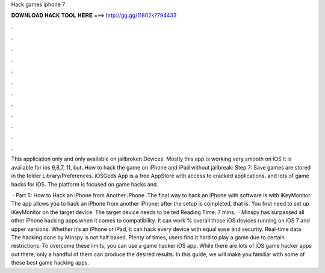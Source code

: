 Hack games iphone 7



𝐃𝐎𝐖𝐍𝐋𝐎𝐀𝐃 𝐇𝐀𝐂𝐊 𝐓𝐎𝐎𝐋 𝐇𝐄𝐑𝐄 ===> http://gg.gg/11802k?794433



.



.



.



.



.



.



.



.



.



.



.



.

This application only and only available on jailbroken Devices. Mostly this app is working very smooth on iOS it is available for ios 9,8,7, 11, but. How to hack the game on iPhone and iPad without jailbreak: Step 7: Save games are stored in the folder Library/Preferences. iOSGods App is a free AppStore with access to cracked applications, and lots of game hacks for iOS. The platform is focused on game hacks and.

 · Part 5: How to Hack an iPhone from Another iPhone. The final way to hack an iPhone with software is with iKeyMonitor. The app allows you to hack an iPhone from another iPhone; after the setup is completed, that is. You first need to set up iKeyMonitor on the target device. The target device needs to be ted Reading Time: 7 mins.  · Minspy has surpassed all other iPhone hacking apps when it comes to compatibility. It can work % overall those iOS devices running on iOS 7 and upper versions. Whether it’s an iPhone or iPad, it can hack every device with equal ease and security. Real-time data. The hacking done by Minspy is not half baked. Plenty of times, users find it hard to play a game due to certain restrictions. To overcome these limits, you can use a game hacker iOS app. While there are lots of iOS game hacker apps out there, only a handful of them can produce the desired results. In this guide, we will make you familiar with some of these best game hacking apps.
